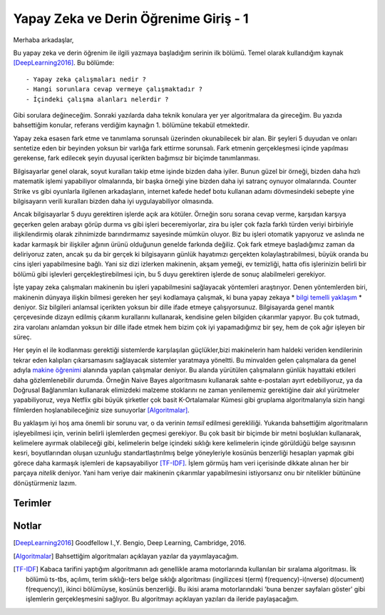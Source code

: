 .. title: Yapay Zeka ve Derin Öğrenime Giriş - 1
.. author: Doğu Kaan Eraslan
.. slug: yapay-zeka-ve-derin-ogrenime-giris-1
.. date: 2017-05-26 02:13:15 UTC+02:00
.. tags: yapay-zeka, derin-öğrenim, makine öğrenimi
.. category: yapay-zeka
.. link: 
.. description: 
.. type: text

Yapay Zeka ve Derin Öğrenime Giriş - 1
#######################################

Merhaba arkadaşlar,

Bu yapay zeka ve derin öğrenim ile ilgili yazmaya başladığım serinin ilk bölümü. Temel olarak kullandığım kaynak [DeepLearning2016]_. Bu bölümde::

- Yapay zeka çalışmaları nedir ?
- Hangi sorunlara cevap vermeye çalışmaktadır ?
- İçindeki çalışma alanları nelerdir ?

Gibi sorulara değineceğim. Sonraki yazılarda daha teknik konulara yer yer algoritmalara da gireceğim. Bu yazıda bahsettiğim konular, referans verdiğim kaynağın 1. bölümüne tekabül etmektedir.

Yapay zeka esasen fark etme ve tanımlama sorunsalı üzerinden okunabilecek bir alan. Bir şeyleri 5 duyudan ve onları sentetize eden bir beyinden yoksun bir varlığa fark ettirme sorunsalı. Fark etmenin gerçekleşmesi içinde yapılması gerekense, fark edilecek şeyin duyusal içerikten bağımsız bir biçimde tanımlanması.

Bilgisayarlar genel olarak, soyut kuralları takip etme işinde bizden daha iyiler. Bunun güzel bir örneği, bizden daha hızlı matematik işlemi yapabiliyor olmalarında, bir başka örneği yine bizden daha iyi satranç oynuyor olmalarında. Counter Strike vs gibi oyunlarla ilgilenen arkadaşların, internet kafede hedef botu kullanan adamı dövmesindeki sebepte yine bilgisayarın verili kuralları bizden daha iyi uygulayabiliyor olmasında.

Ancak bilgisayarlar 5 duyu gerektiren işlerde açık ara kötüler. Örneğin soru sorana cevap verme, karşıdan karşıya geçerken gelen arabayı görüp durma vs gibi işleri beceremiyorlar, zira bu işler çok fazla farklı türden veriyi birbiriyle ilişkilendirmiş olarak zihnimizde barındırmamız sayesinde mümkün oluyor. Biz bu işleri otomatik yapıyoruz ve aslında ne kadar karmaşık bir ilişkiler ağının ürünü olduğunun genelde farkında değiliz. Çok fark etmeye başladığımız zaman da deliriyoruz zaten, ancak şu da bir gerçek ki bilgisayarın günlük hayatımızı gerçekten kolaylaştırabilmesi, büyük oranda bu cins işleri yapabilmesine bağlı. Yani siz dizi izlerken makinenin, akşam yemeği, ev temizliği, hatta ofis işlerinizin belirli bir bölümü gibi işlevleri gerçekleştirebilmesi için, bu 5 duyu gerektiren işlerde de sonuç alabilmeleri gerekiyor.

İşte yapay zeka çalışmaları makinenin bu işleri yapabilmesini sağlayacak yöntemleri araştırıyor.
Denen yöntemlerden biri, makinenin dünyaya ilişkin bilmesi gereken her şeyi kodlamaya çalışmak, ki buna yapay zekaya * `bilgi temelli yaklaşım`_ * deniyor. Siz bilgileri anlamsal içerikten yoksun bir dille ifade etmeye çalışıyorsunuz. Bilgisayarda genel mantık çerçevesinde dizayn edilmiş çıkarım kurallarını kullanarak, kendisine gelen bilgiden çıkarımlar yapıyor. Bu çok tutmadı, zira varolanı anlamdan yoksun bir dille ifade etmek hem bizim çok iyi yapamadığımız bir şey, hem de çok ağır işleyen bir süreç.

Her şeyin el ile kodlanması gerektiği sistemlerde karşılaşılan güçlükler,bizi makinelerin ham haldeki veriden kendilerinin tekrar eden kalıpları çıkarsamasını sağlayacak sistemler yaratmaya yöneltti. Bu minvalden gelen çalışmalara da genel adıyla `makine öğrenimi`_ alanında yapılan çalışmalar deniyor. Bu alanda yürütülen çalışmaların günlük hayattaki etkileri daha gözlemlenebilir durumda. Örneğin Naive Bayes algoritmasını kullanarak sahte e-postaları ayırt edebiliyoruz, ya da Doğrusal Bağlanımları kullanarak elimizdeki malzeme stoklarını ne zaman yenilememiz gerektiğine dair akıl yürütmeler yapabiliyoruz, veya Netflix gibi büyük şirketler çok basit K-Ortalamalar Kümesi gibi gruplama algoritmalarıyla sizin hangi filmlerden hoşlanabileceğiniz size sunuyorlar [Algoritmalar]_. 

Bu yaklaşım iyi hoş ama önemli bir sorunu var, o da verinin *temsil* edilmesi gerekliliği. Yukarıda bahsettiğim algoritmaların işleyebilmesi için, verinin belirli işlemlerden geçmesi gerekiyor. Bu çok basit bir biçimde bir metni boşlukları kullanarak, kelimelere ayırmak olabileceği gibi, kelimelerin belge içindeki sıklığı kere kelimelerin içinde görüldüğü belge sayısının kesri, boyutlarından oluşan uzunluğu standartlaştırılmış belge yöneyleriyle kosünüs benzerliği hesapları yapmak gibi görece daha karmaşık işlemleri de kapsayabiliyor [TF-IDF]_. İşlem görmüş ham veri içerisinde dikkate alınan her bir parçaya *nitelik* deniyor. Yani ham veriye dair makinenin çıkarımlar yapabilmesini istiyorsanız onu bir nitelikler bütününe dönüştürmeniz lazım.

.. Sayfa 3 son paragrafta kaldın, niteliklerle ilgili mevzunun ne olduğunu açıklaman niye yavaş niye el oyalayan bir şey olduğunu anlatman lazım






=========
Terimler
=========
 

.. _`Bilgi Temelli Yaklaşım`: Makinenin dünyaya ilişkin bilmesi gereken her şeyi elle kodlamaya çalışmak.


.. _`Makine Öğrenimi`: Makinenin ham veriden tekrar eden kalıplar çıkarsaması.


============
Notlar
============


.. [DeepLearning2016] Goodfellow I.,Y. Bengio, Deep Learning, Cambridge, 2016.

.. [Algoritmalar] Bahsettiğim algoritmaları açıklayan yazılar da yayımlayacağım.

.. [TF-IDF] Kabaca tarifini yaptığım algoritmanın adı genellikle arama motorlarında kullanılan bir sıralama algoritması. İlk bölümü ts-tbs, açılımı, terim sıklığı-ters belge sıklığı algoritması (ingilizcesi t(erm) f(requency)-i(nverse) d(ocument) f(requency)), ikinci bölümüyse, kosünüs benzerliği. Bu ikisi arama motorlarındaki 'buna benzer sayfaları göster' gibi işlemlerin gerçekleşmesini sağlıyor. Bu algoritmayı açıklayan yazıları da ileride paylaşacağım.

